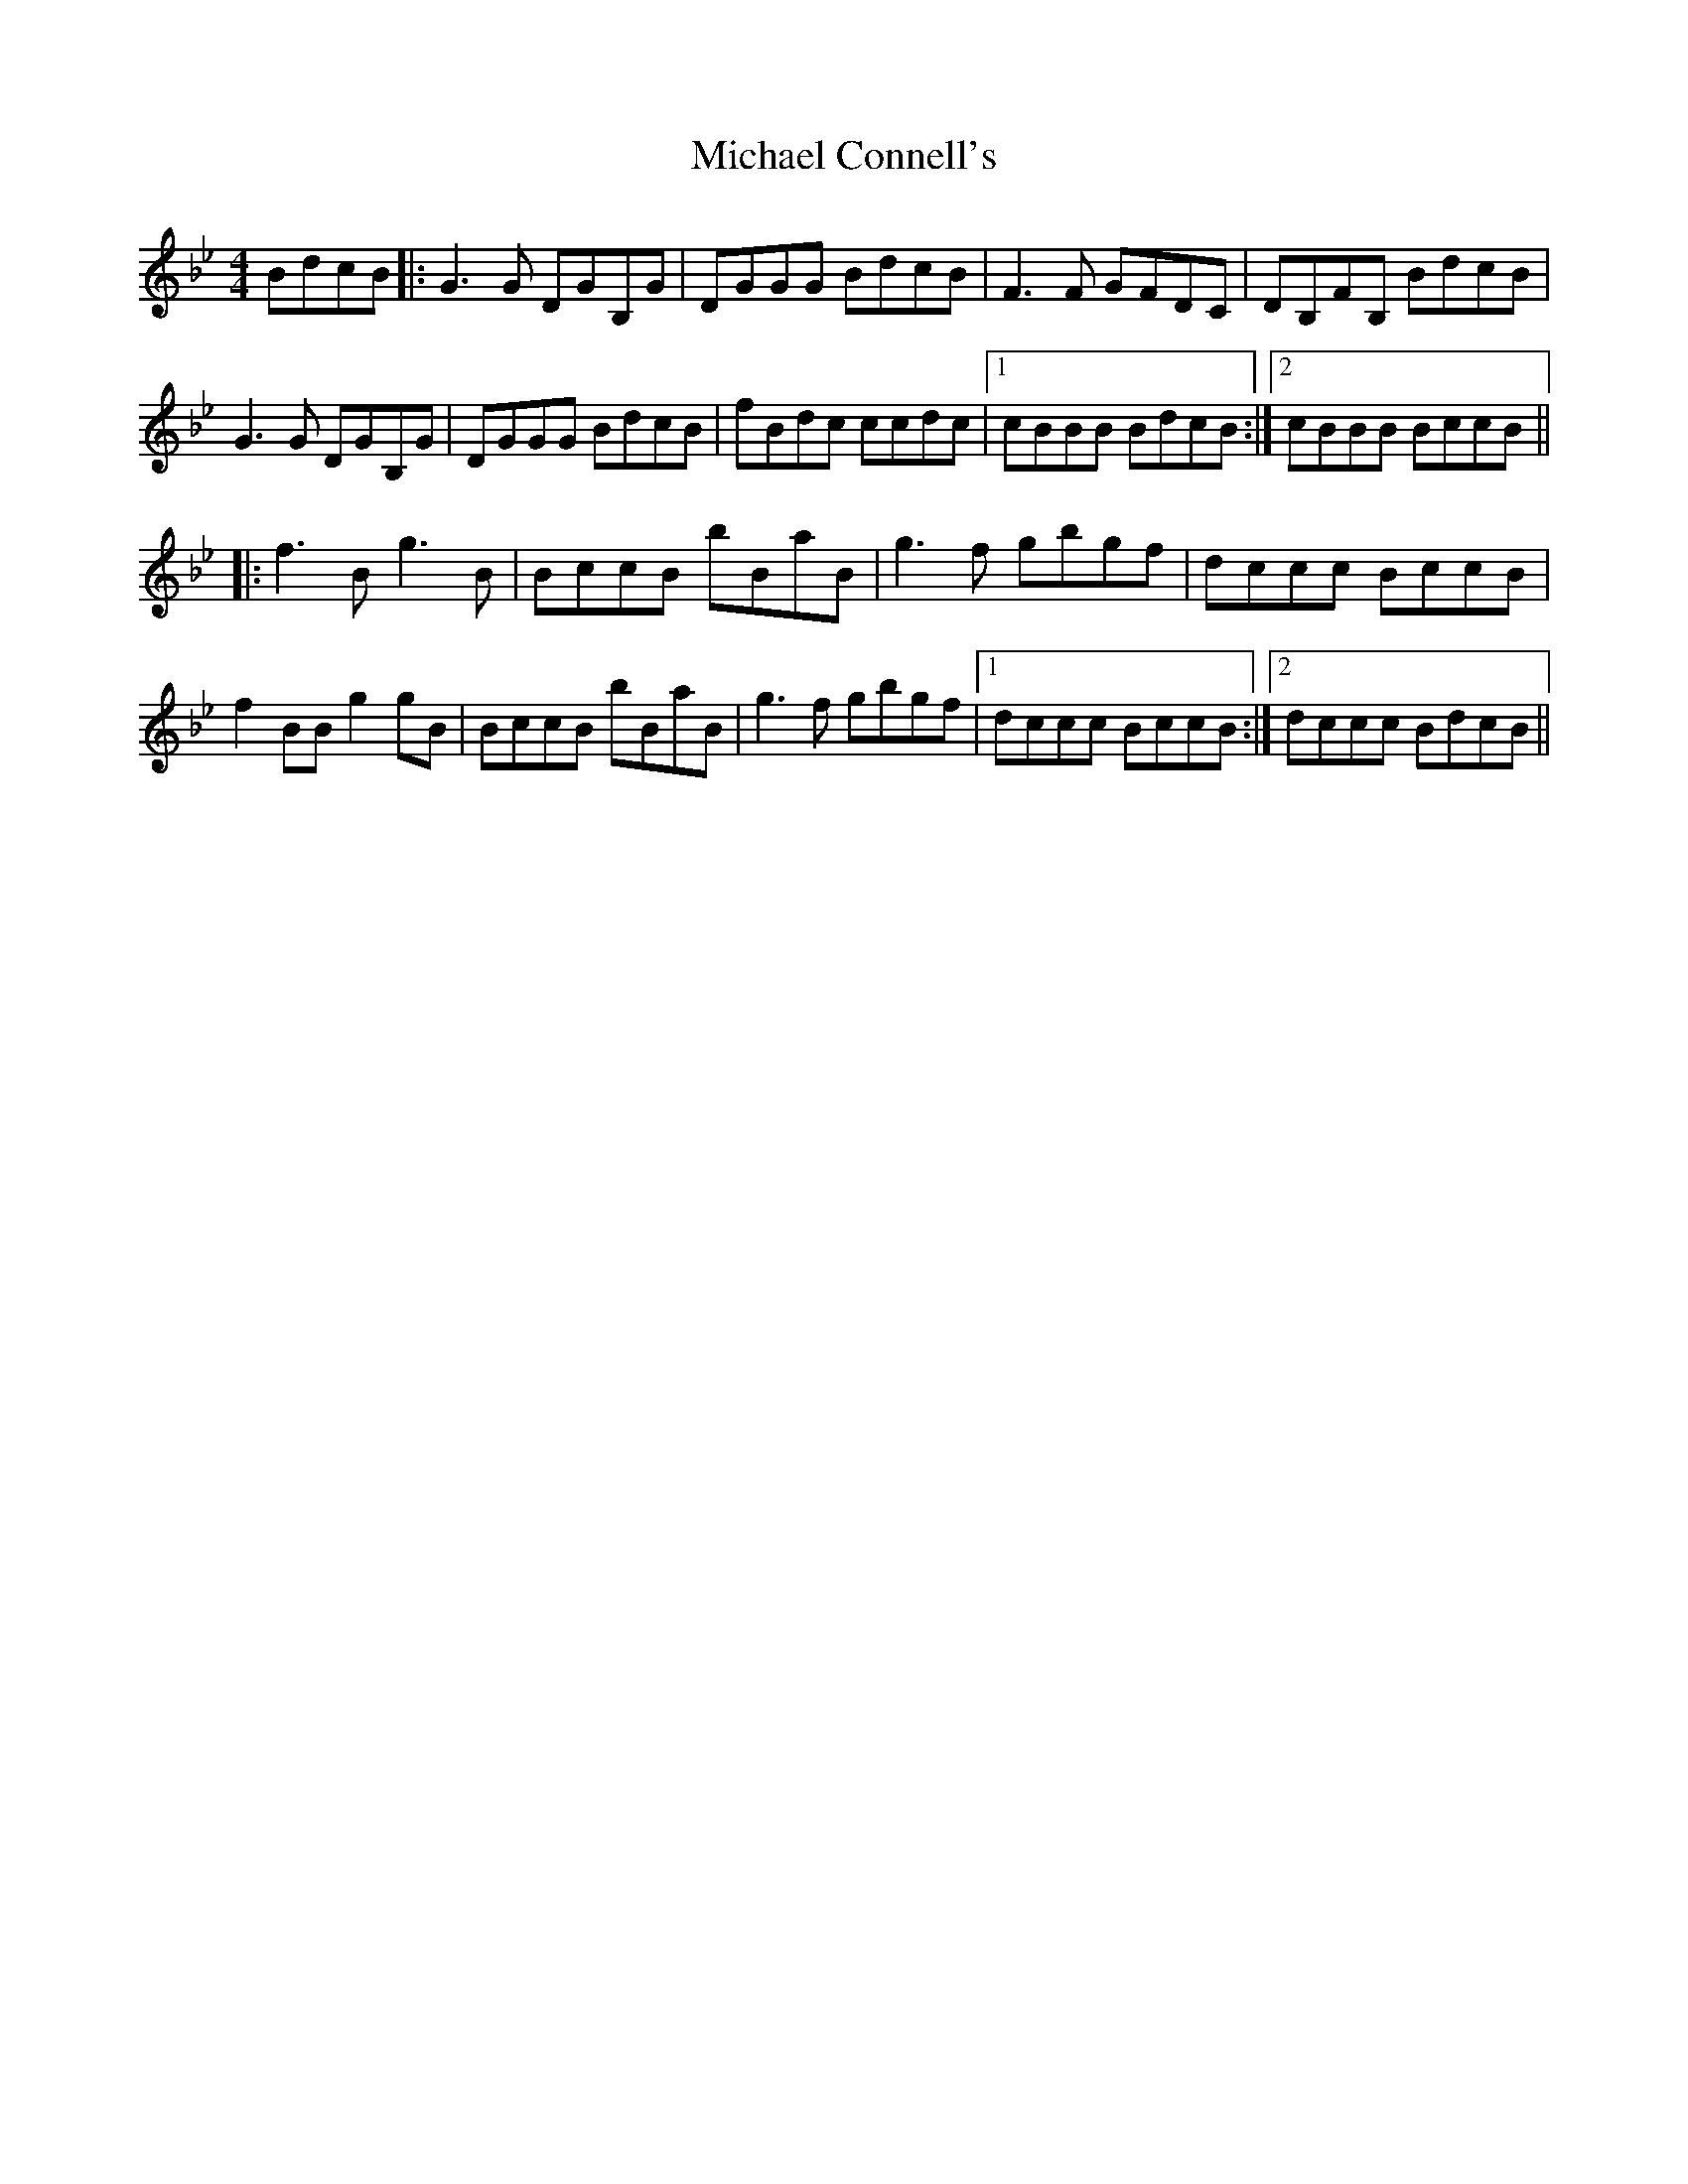 X: 26481
T: Michael Connell's
R: reel
M: 4/4
K: Gminor
BdcB|:G3G DGB,G|DGGG BdcB|F3 F GFDC|DB,FB, BdcB|
G3G DGB,G|DGGG BdcB|fBdc ccdc|1 cBBB BdcB:|2 cBBB BccB||
|:f3B g3B|BccB bBaB|g3f gbgf|dccc BccB|
f2BB g2gB|BccB bBaB|g3f gbgf|1 dccc BccB:|2 dccc BdcB||

